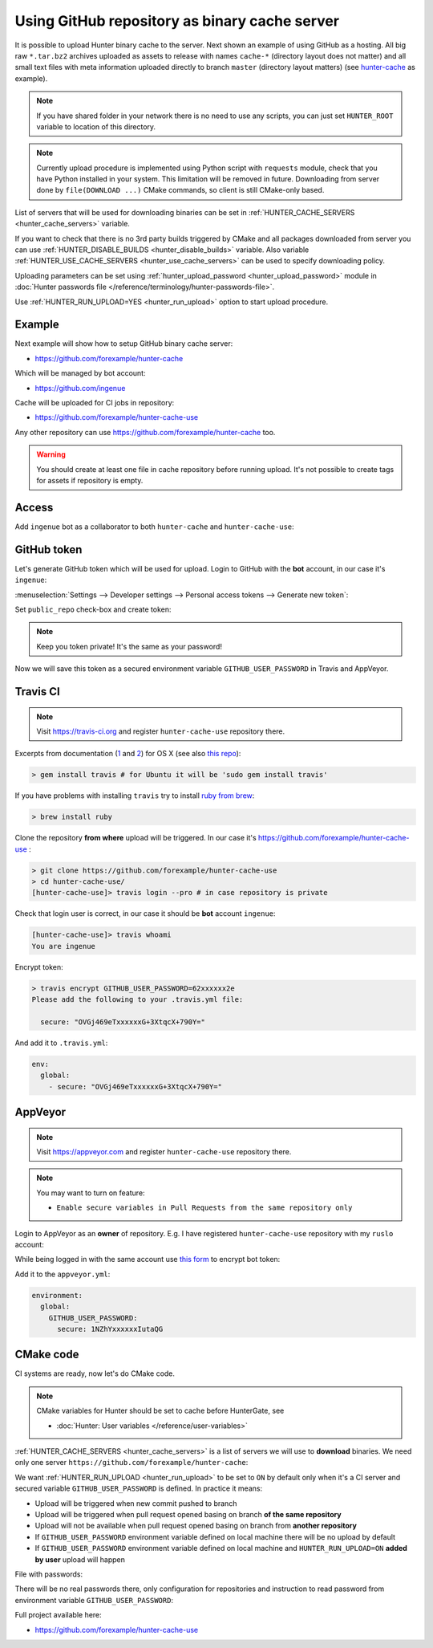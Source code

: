.. Copyright (c) 2016-2018, Ruslan Baratov
.. All rights reserved.

.. _uploading to server:

Using GitHub repository as binary cache server
----------------------------------------------

It is possible to upload Hunter binary cache to the server.
Next shown an example of using GitHub as a hosting. All big raw ``*.tar.bz2`` archives
uploaded as assets to release with names ``cache-*`` (directory layout does not
matter) and all small text files with meta information uploaded directly to
branch ``master`` (directory layout matters) (see
`hunter-cache <https://github.com/ingenue/hunter-cache>`__ as example).

.. note::

  If you have shared folder in your network there is no need to use
  any scripts, you can just set ``HUNTER_ROOT`` variable to location of this
  directory.

.. note::

  Currently upload procedure is implemented using Python script with
  ``requests`` module, check that you have Python installed in your system.
  This limitation will be removed in future. Downloading from server done by
  ``file(DOWNLOAD ...)`` CMake commands, so client is still CMake-only based.

List of servers that will be used for downloading binaries can be set in
:ref:`HUNTER_CACHE_SERVERS <hunter_cache_servers>` variable.

If you want to check that there is no 3rd party builds triggered by CMake and
all packages downloaded from server you can use
:ref:`HUNTER_DISABLE_BUILDS <hunter_disable_builds>` variable. Also variable
:ref:`HUNTER_USE_CACHE_SERVERS <hunter_use_cache_servers>` can be used to specify
downloading policy.

Uploading parameters can be set using
:ref:`hunter_upload_password <hunter_upload_password>` module in
:doc:`Hunter passwords file </reference/terminology/hunter-passwords-file>`.

Use :ref:`HUNTER_RUN_UPLOAD=YES <hunter_run_upload>` option to start upload
procedure.

Example
~~~~~~~

Next example will show how to setup GitHub binary cache server:

* https://github.com/forexample/hunter-cache

Which will be managed by bot account:

* https://github.com/ingenue

Cache will be uploaded for CI jobs in repository:

* https://github.com/forexample/hunter-cache-use

Any other repository can use https://github.com/forexample/hunter-cache too.

.. warning::

  You should create at least one file in cache repository before running upload.
  It's not possible to create tags for assets if repository is empty.

Access
~~~~~~

Add ``ingenue`` bot as a collaborator to both ``hunter-cache`` and
``hunter-cache-use``:

.. image:: images/hunter-cache-use-collaborator.png
  :align: center
  :alt: Collaborator

GitHub token
~~~~~~~~~~~~

Let's generate GitHub token which will be used for upload. Login
to GitHub with the **bot** account, in our case it's ``ingenue``:

.. image:: images/ingenue-login.png
  :align: center
  :alt: Login

:menuselection:`Settings --> Developer settings --> Personal access tokens --> Generate new token`:

.. image:: images/ingenue-token.png
  :align: center
  :alt: Token

Set ``public_repo`` check-box and create token:

.. image:: images/ingenue-public-repo.png
  :align: center
  :alt: public_repo

.. note::

  Keep you token private! It's the same as your password!

.. seealso::

  * `GitHub: creating token <https://help.github.com/articles/creating-an-access-token-for-command-line-use/>`__

Now we will save this token as a secured environment variable
``GITHUB_USER_PASSWORD`` in Travis and AppVeyor.

Travis CI
~~~~~~~~~

.. note::

  Visit https://travis-ci.org and register ``hunter-cache-use`` repository
  there.

Excerpts from documentation (`1 <https://docs.travis-ci.com/user/encryption-keys>`__
and `2 <https://docs.travis-ci.com/user/environment-variables/#Encrypted-Variables>`__)
for OS X  (see also `this repo <https://github.com/forexample/github-binary-release>`__):

.. code-block:: none

  > gem install travis # for Ubuntu it will be 'sudo gem install travis'

If you have problems with installing ``travis`` try to install
`ruby from brew <http://stackoverflow.com/questions/31972968/cant-install-gems-on-os-x-el-capitan>`__:

.. code-block:: none

  > brew install ruby

Clone the repository **from where** upload will be triggered. In our case it's
https://github.com/forexample/hunter-cache-use :

.. code-block:: none

  > git clone https://github.com/forexample/hunter-cache-use
  > cd hunter-cache-use/
  [hunter-cache-use]> travis login --pro # in case repository is private

Check that login user is correct, in our case it should be **bot** account
``ingenue``:

.. code-block:: none

  [hunter-cache-use]> travis whoami
  You are ingenue

Encrypt token:

.. code-block:: none

  > travis encrypt GITHUB_USER_PASSWORD=62xxxxxx2e
  Please add the following to your .travis.yml file:

    secure: "OVGj469eTxxxxxxG+3XtqcX+790Y="

And add it to ``.travis.yml``:

.. code-block:: yaml

  env:
    global:
      - secure: "OVGj469eTxxxxxxG+3XtqcX+790Y="

.. seealso::

  * `.travis.yml example <https://github.com/forexample/hunter-cache-use/blob/d4cd989dc7601abfe2d73aeeb7f5da1b883959c3/.travis.yml#L22-L24>`__

AppVeyor
~~~~~~~~

.. note::

  Visit https://appveyor.com and register ``hunter-cache-use`` repository
  there.

.. note::

  You may want to turn on feature:

  * ``Enable secure variables in Pull Requests from the same repository only``

Login to AppVeyor as an **owner** of repository. E.g. I have registered
``hunter-cache-use`` repository with my ``ruslo`` account:

.. image:: images/appveyor-add.png
  :align: center
  :alt: AppVeyor add

While being logged in with the same account use
`this form <https://ci.appveyor.com/tools/encrypt>`__ to encrypt bot token:

.. image:: images/appveyor-encrypt.png
  :align: center
  :alt: AppVeyor login

Add it to the ``appveyor.yml``:

.. code-block:: yaml

  environment:
    global:
      GITHUB_USER_PASSWORD:
        secure: 1NZhYxxxxxxIutaQG

.. seealso::

  * `appveyor.yml example <https://github.com/forexample/hunter-cache-use/blob/d4cd989dc7601abfe2d73aeeb7f5da1b883959c3/appveyor.yml#L3-L6>`__

CMake code
~~~~~~~~~~

CI systems are ready, now let's do CMake code.

.. note::

  CMake variables for Hunter should be set to cache before HunterGate, see

  * :doc:`Hunter: User variables </reference/user-variables>`

:ref:`HUNTER_CACHE_SERVERS <hunter_cache_servers>` is a list of servers we will
use to **download** binaries. We need only one server
``https://github.com/forexample/hunter-cache``:

.. code-block:: cmake
  :emphasize-lines: 2-3

  set(
      HUNTER_CACHE_SERVERS
      "https://github.com/forexample/hunter-cache"
      CACHE
      STRING
      "Default cache server"
  )

We want :ref:`HUNTER_RUN_UPLOAD <hunter_run_upload>` to be set to ``ON`` by
default only when it's a CI server and secured variable
``GITHUB_USER_PASSWORD``
is defined. In practice it means:

* Upload will be triggered when new commit pushed to branch
* Upload will be triggered when pull request opened basing on branch
  **of the same repository**
* Upload will not be available when pull request opened basing on branch
  from **another repository**
* If ``GITHUB_USER_PASSWORD`` environment variable defined on local machine
  there will be no upload by default
* If ``GITHUB_USER_PASSWORD`` environment variable defined on local machine
  and ``HUNTER_RUN_UPLOAD=ON`` **added by user** upload will happen

.. code-block:: cmake
  :emphasize-lines: 6

  string(COMPARE EQUAL "$ENV{TRAVIS}" "true" is_travis)
  string(COMPARE EQUAL "$ENV{APPVEYOR}" "True" is_appveyor)
  string(COMPARE EQUAL "$ENV{GITHUB_USER_PASSWORD}" "" password_is_empty)

  if((is_travis OR is_appveyor) AND NOT password_is_empty)
    option(HUNTER_RUN_UPLOAD "Upload cache binaries" ON)
  endif()

File with passwords:

.. code-block:: cmake
  :emphasize-lines: 3

  set(
      HUNTER_PASSWORDS_PATH
      "${CMAKE_CURRENT_LIST_DIR}/cmake/Hunter/passwords.cmake"
      CACHE
      FILEPATH
      "Hunter passwords"
  )

There will be no real passwords there, only configuration
for repositories and instruction to read password from environment variable
``GITHUB_USER_PASSWORD``:

.. code-block:: cmake
  :emphasize-lines: 5-6, 9, 12

  # cmake/Hunter/passwords.cmake

  hunter_upload_password(
      # REPO_OWNER + REPO = https://github.com/forexample/hunter-cache
      REPO_OWNER "forexample"
      REPO "hunter-cache"

      # USERNAME = https://github.com/ingenue
      USERNAME "ingenue"

      # PASSWORD = GitHub token saved as a secure environment variable
      PASSWORD "$ENV{GITHUB_USER_PASSWORD}"
  )

Full project available here:

* https://github.com/forexample/hunter-cache-use

.. seealso::

  * :doc:`F.A.Q.: Why binaries from server not used? </faq/why-binaries-from-server-not-used>`

